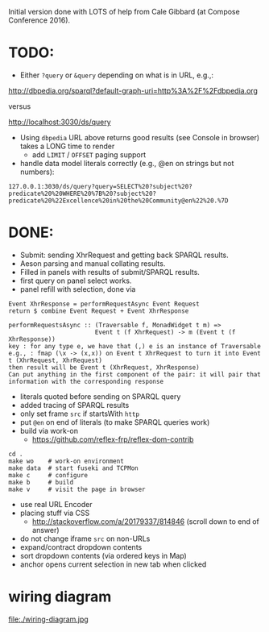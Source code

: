 Initial version done with LOTS of help from Cale Gibbard (at Compose Conference 2016).

* TODO:

- Either =?query= or =&query= depending on what is in URL, e.g.,:

http://dbpedia.org/sparql?default-graph-uri=http%3A%2F%2Fdbpedia.org

versus

http://localhost:3030/ds/query

- Using =dbpedia= URL above returns good results (see Console in browser) takes a LONG time to render
  - add =LIMIT= / =OFFSET= paging support

- handle data model literals correctly (e.g., @en on strings but not numbers):

#+BEGIN_EXAMPLE
127.0.0.1:3030/ds/query?query=SELECT%20?subject%20?predicate%20%20WHERE%20%7B%20?subject%20?predicate%20%22Excellence%20in%20the%20Community@en%22%20.%7D
#+END_EXAMPLE

* DONE:

- Submit: sending XhrRequest and getting back SPARQL results.
- Aeson parsing and manual collating results.
- Filled in panels with results of submit/SPARQL results.
- first query on panel select works.
- panel refill with selection, done via

#+BEGIN_EXAMPLE
Event XhrResponse = performRequestAsync Event Request
return $ combine Event Request + Event XhrResponse

performRequestsAsync :: (Traversable f, MonadWidget t m) =>
                        Event t (f XhrRequest) -> m (Event t (f XhrResponse))
key : for any type e, we have that (,) e is an instance of Traversable
e.g., : fmap (\x -> (x,x)) on Event t XhrRequest to turn it into Event t (XhrRequest, XhrRequest)
then result will be Event t (XhrRequest, XhrResponse)
Can put anything in the first component of the pair: it will pair that information with the corresponding response
#+END_EXAMPLE

- literals quoted before sending on SPARQL query
- added tracing of SPARQL results
- only set frame =src= if startsWith =http=
- put =@en= on end of literals (to make SPARQL queries work)
- build via work-on
  - https://github.com/reflex-frp/reflex-dom-contrib
#+BEGIN_EXAMPLE
cd .
make wo    # work-on environment
make data  # start fuseki and TCPMon
make c     # configure
make b     # build
make v     # visit the page in browser
#+END_EXAMPLE
- use real URL Encoder
- placing stuff via CSS
  - http://stackoverflow.com/a/20179337/814846 (scroll down to end of answer)
- do not change iframe =src= on non-URLs
- expand/contract dropdown contents
- sort dropdown contents (via ordered keys in Map)
- anchor opens current selection in new tab when clicked

* wiring diagram

file:./wiring-diagram.jpg

